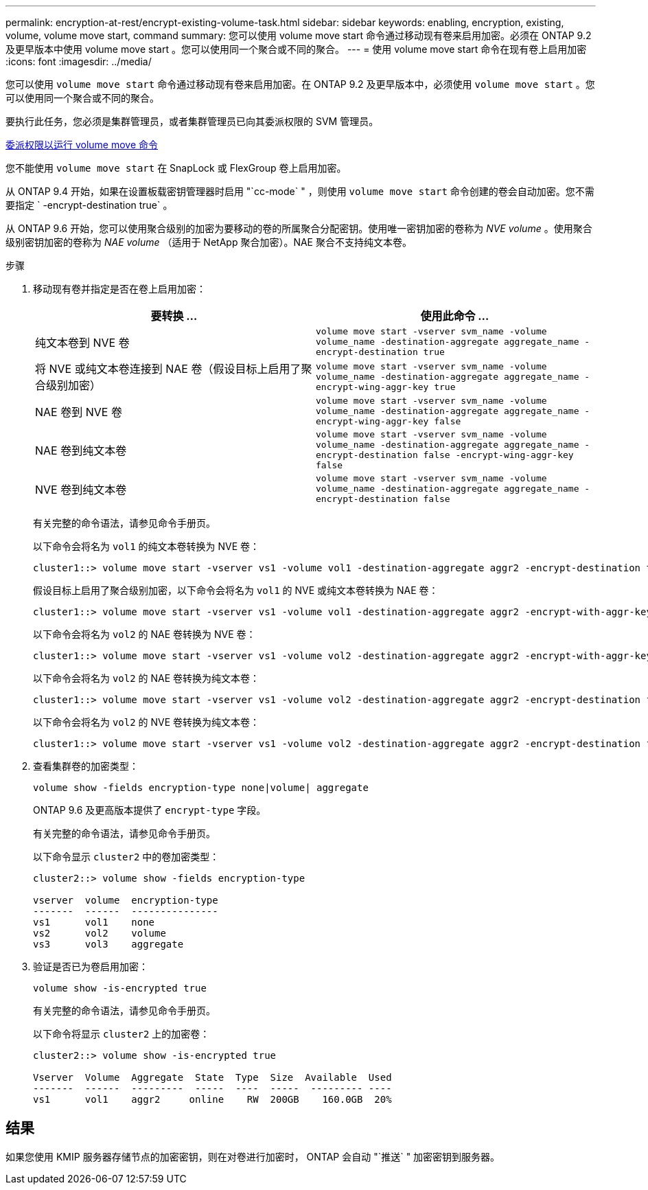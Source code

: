 ---
permalink: encryption-at-rest/encrypt-existing-volume-task.html 
sidebar: sidebar 
keywords: enabling, encryption, existing, volume, volume move start, command 
summary: 您可以使用 volume move start 命令通过移动现有卷来启用加密。必须在 ONTAP 9.2 及更早版本中使用 volume move start 。您可以使用同一个聚合或不同的聚合。 
---
= 使用 volume move start 命令在现有卷上启用加密
:icons: font
:imagesdir: ../media/


[role="lead"]
您可以使用 `volume move start` 命令通过移动现有卷来启用加密。在 ONTAP 9.2 及更早版本中，必须使用 `volume move start` 。您可以使用同一个聚合或不同的聚合。

要执行此任务，您必须是集群管理员，或者集群管理员已向其委派权限的 SVM 管理员。

xref:delegate-volume-encryption-svm-administrator-task.adoc[委派权限以运行 volume move 命令]

您不能使用 `volume move start` 在 SnapLock 或 FlexGroup 卷上启用加密。

从 ONTAP 9.4 开始，如果在设置板载密钥管理器时启用 "`cc-mode` " ，则使用 `volume move start` 命令创建的卷会自动加密。您不需要指定 ` -encrypt-destination true` 。

从 ONTAP 9.6 开始，您可以使用聚合级别的加密为要移动的卷的所属聚合分配密钥。使用唯一密钥加密的卷称为 _NVE volume_ 。使用聚合级别密钥加密的卷称为 _NAE volume_ （适用于 NetApp 聚合加密）。NAE 聚合不支持纯文本卷。

.步骤
. 移动现有卷并指定是否在卷上启用加密：
+
|===
| 要转换 ... | 使用此命令 ... 


 a| 
纯文本卷到 NVE 卷
 a| 
`volume move start -vserver svm_name -volume volume_name -destination-aggregate aggregate_name -encrypt-destination true`



 a| 
将 NVE 或纯文本卷连接到 NAE 卷（假设目标上启用了聚合级别加密）
 a| 
`volume move start -vserver svm_name -volume volume_name -destination-aggregate aggregate_name -encrypt-wing-aggr-key true`



 a| 
NAE 卷到 NVE 卷
 a| 
`volume move start -vserver svm_name -volume volume_name -destination-aggregate aggregate_name -encrypt-wing-aggr-key false`



 a| 
NAE 卷到纯文本卷
 a| 
`volume move start -vserver svm_name -volume volume_name -destination-aggregate aggregate_name -encrypt-destination false -encrypt-wing-aggr-key false`



 a| 
NVE 卷到纯文本卷
 a| 
`volume move start -vserver svm_name -volume volume_name -destination-aggregate aggregate_name -encrypt-destination false`

|===
+
有关完整的命令语法，请参见命令手册页。

+
以下命令会将名为 `vol1` 的纯文本卷转换为 NVE 卷：

+
[listing]
----
cluster1::> volume move start -vserver vs1 -volume vol1 -destination-aggregate aggr2 -encrypt-destination true
----
+
假设目标上启用了聚合级别加密，以下命令会将名为 `vol1` 的 NVE 或纯文本卷转换为 NAE 卷：

+
[listing]
----
cluster1::> volume move start -vserver vs1 -volume vol1 -destination-aggregate aggr2 -encrypt-with-aggr-key true
----
+
以下命令会将名为 `vol2` 的 NAE 卷转换为 NVE 卷：

+
[listing]
----
cluster1::> volume move start -vserver vs1 -volume vol2 -destination-aggregate aggr2 -encrypt-with-aggr-key false
----
+
以下命令会将名为 `vol2` 的 NAE 卷转换为纯文本卷：

+
[listing]
----
cluster1::> volume move start -vserver vs1 -volume vol2 -destination-aggregate aggr2 -encrypt-destination false -encrypt-with-aggr-key false
----
+
以下命令会将名为 `vol2` 的 NVE 卷转换为纯文本卷：

+
[listing]
----
cluster1::> volume move start -vserver vs1 -volume vol2 -destination-aggregate aggr2 -encrypt-destination false
----
. 查看集群卷的加密类型：
+
`volume show -fields encryption-type none|volume| aggregate`

+
ONTAP 9.6 及更高版本提供了 `encrypt-type` 字段。

+
有关完整的命令语法，请参见命令手册页。

+
以下命令显示 `cluster2` 中的卷加密类型：

+
[listing]
----
cluster2::> volume show -fields encryption-type

vserver  volume  encryption-type
-------  ------  ---------------
vs1      vol1    none
vs2      vol2    volume
vs3      vol3    aggregate
----
. 验证是否已为卷启用加密：
+
`volume show -is-encrypted true`

+
有关完整的命令语法，请参见命令手册页。

+
以下命令将显示 `cluster2` 上的加密卷：

+
[listing]
----
cluster2::> volume show -is-encrypted true

Vserver  Volume  Aggregate  State  Type  Size  Available  Used
-------  ------  ---------  -----  ----  -----  --------- ----
vs1      vol1    aggr2     online    RW  200GB    160.0GB  20%
----




== 结果

如果您使用 KMIP 服务器存储节点的加密密钥，则在对卷进行加密时， ONTAP 会自动 "`推送` " 加密密钥到服务器。

